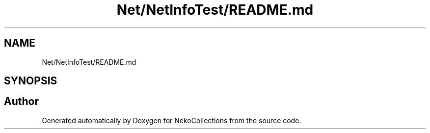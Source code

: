 .TH "Net/NetInfoTest/README.md" 3 "NekoCollections" \" -*- nroff -*-
.ad l
.nh
.SH NAME
Net/NetInfoTest/README.md
.SH SYNOPSIS
.br
.PP
.SH "Author"
.PP 
Generated automatically by Doxygen for NekoCollections from the source code\&.
